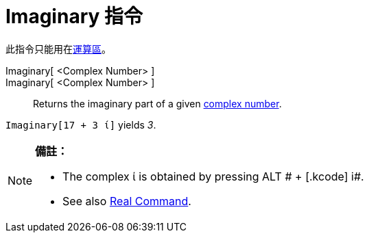 = Imaginary 指令
:page-en: Imaginary_Function
ifdef::env-github[:imagesdir: /zh/modules/ROOT/assets/images]

此指令只能用在xref:/運算區.adoc[運算區]。

Imaginary[ <Complex Number> ]::
Imaginary[ <Complex Number> ]::
  Returns the imaginary part of a given xref:/Complex_Numbers.adoc[complex number].

[EXAMPLE]
====


`++Imaginary[17 + 3 ί]++` yields _3_.

====

[NOTE]
====

*備註：*

* The complex ί is obtained by pressing [.kcode]#ALT # + [.kcode]# i#.
* See also xref:/s_index_php?title=Real_Command_action=edit_redlink=1.adoc[Real Command].

====
